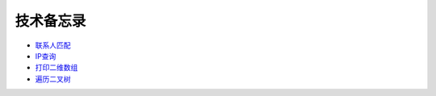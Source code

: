 ##########
技术备忘录
##########



- `联系人匹配 <contact-match.ipynb>`_
- `IP查询 <ip-search.ipynb>`_
- `打印二维数组 <print-two-dimensional-array.ipynb>`_
- `遍历二叉树 <traversing-binary-tree.ipynb>`_

